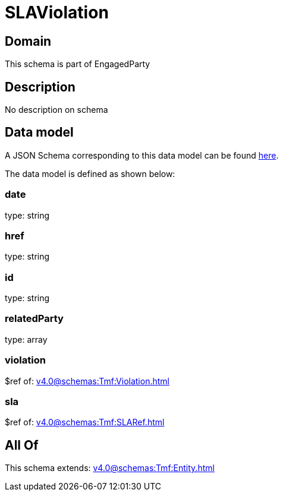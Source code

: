 = SLAViolation

[#domain]
== Domain

This schema is part of EngagedParty

[#description]
== Description

No description on schema


[#data_model]
== Data model

A JSON Schema corresponding to this data model can be found https://tmforum.org[here].

The data model is defined as shown below:


=== date
type: string


=== href
type: string


=== id
type: string


=== relatedParty
type: array


=== violation
$ref of: xref:v4.0@schemas:Tmf:Violation.adoc[]


=== sla
$ref of: xref:v4.0@schemas:Tmf:SLARef.adoc[]


[#all_of]
== All Of

This schema extends: xref:v4.0@schemas:Tmf:Entity.adoc[]
